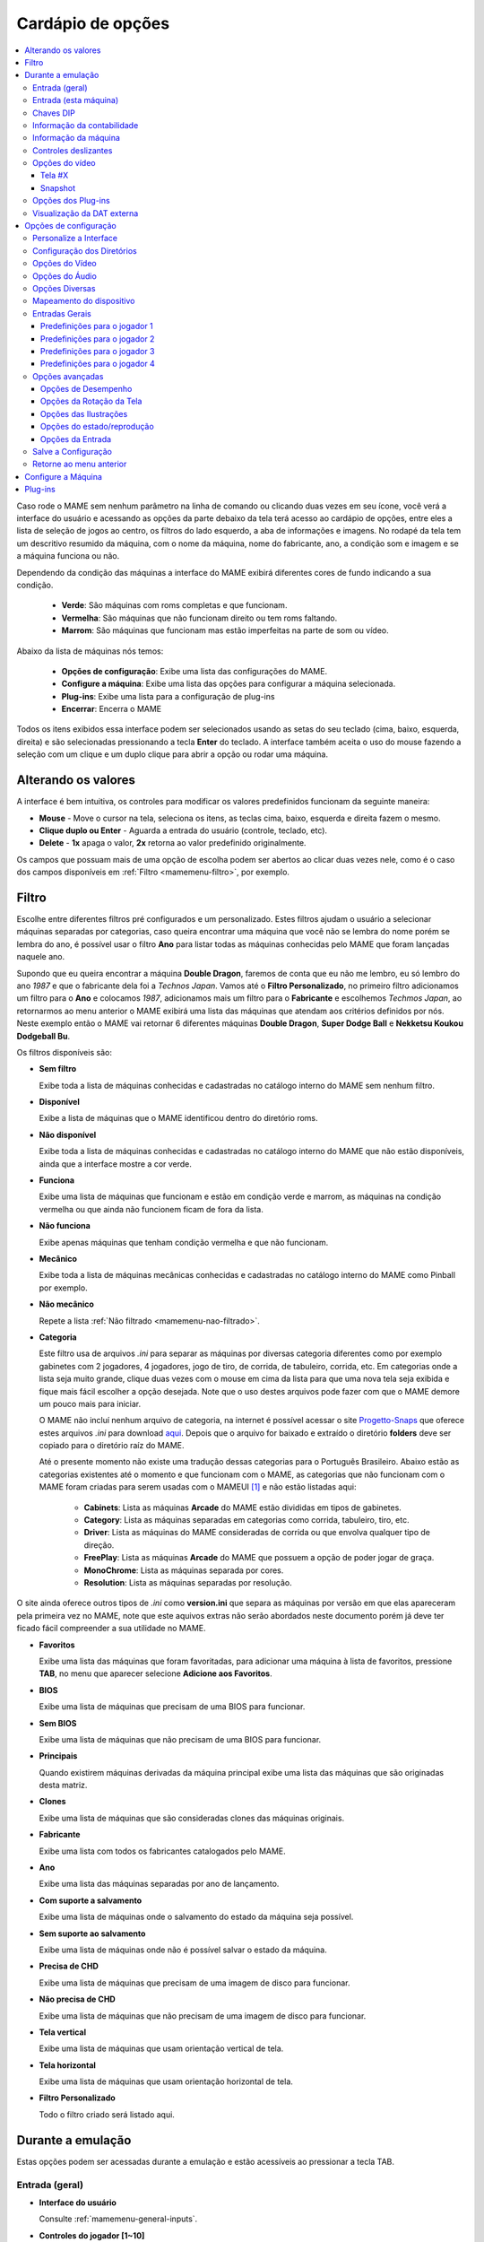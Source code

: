 .. raw:: latex

	\clearpage

.. _mamemenu:

Cardápio de opções
==================

.. contents:: :local:

.. raw:: latex

	\clearpage

Caso rode o MAME sem nenhum parâmetro na linha de comando ou
clicando duas vezes em seu ícone, você verá a interface do usuário e
acessando as opções da parte debaixo da tela terá acesso ao cardápio de
opções, entre eles a lista de seleção de jogos ao centro, os filtros do
lado esquerdo, a aba de informações e imagens. No rodapé da tela tem um
descritivo resumido da máquina, com o nome da máquina, nome do
fabricante, ano, a condição som e imagem e se a máquina funciona ou não.

Dependendo da condição das máquinas a interface do MAME exibirá
diferentes cores de fundo indicando a sua condição.

	* **Verde**: São máquinas com roms completas e que funcionam.
	* **Vermelha**: São máquinas que não funcionam direito ou tem roms faltando.
	* **Marrom**: São máquinas que funcionam mas estão imperfeitas na parte de som ou vídeo.

Abaixo da lista de máquinas nós temos:

	* **Opções de configuração**: Exibe uma lista das configurações do MAME.
	* **Configure a máquina**: Exibe uma lista das opções para configurar a máquina selecionada.
	* **Plug-ins**: Exibe uma lista para a configuração de plug-ins
	* **Encerrar**: Encerra o MAME

Todos os itens exibidos essa interface podem ser selecionados usando as
setas do seu teclado (cima, baixo, esquerda, direita) e são selecionadas
pressionando a tecla **Enter** do teclado. A interface também aceita o
uso do mouse fazendo a seleção com um clique e um duplo clique para
abrir a opção ou rodar uma máquina.

.. _mamemenu-alt-valores:

Alterando os valores
--------------------

A interface é bem intuitiva, os controles para modificar os valores
predefinidos funcionam da seguinte maneira:

*	**Mouse** - Move o cursor na tela, seleciona os itens, as teclas
	cima, baixo, esquerda e direita fazem o mesmo.
*	**Clique duplo ou Enter** - Aguarda a entrada do usuário (controle,
	teclado, etc).
*	**Delete** - **1x** apaga o valor, **2x** retorna ao valor
	predefinido originalmente.

Os campos que possuam mais de uma opção de escolha podem ser abertos
ao clicar duas vezes nele, como é o caso dos campos disponíveis em
:ref:`Filtro <mamemenu-filtro>`, por exemplo.

.. raw:: latex

	\clearpage

.. _mamemenu-filtro:

Filtro
------

Escolhe entre diferentes filtros pré configurados e um personalizado.
Estes filtros ajudam o usuário a selecionar máquinas separadas por
categorias, caso queira encontrar uma máquina que você não
se lembra do nome porém se lembra do ano, é possível usar o filtro
**Ano** para listar todas as máquinas conhecidas pelo MAME que foram
lançadas naquele ano.

Supondo que eu queira encontrar a máquina **Double Dragon**, faremos de
conta que eu não me lembro, eu só lembro do ano *1987* e que o
fabricante dela foi a *Technos Japan*. Vamos até o
**Filtro Personalizado**, no primeiro filtro adicionamos um filtro para
o **Ano** e colocamos *1987*, adicionamos mais um filtro para o
**Fabricante** e escolhemos *Techmos Japan*, ao retornarmos ao menu
anterior o MAME exibirá uma lista das máquinas que atendam aos critérios
definidos por nós. Neste exemplo então o MAME vai retornar 6 diferentes
máquinas **Double Dragon**, **Super Dodge Ball** e **Nekketsu Koukou
Dodgeball Bu**.

Os filtros disponíveis são:

.. _mamemenu-nao-filtrado:

* **Sem filtro**

  Exibe toda a lista de máquinas conhecidas e cadastradas no catálogo
  interno do MAME sem nenhum filtro.

.. _mamemenu-disponivel:

* **Disponível**

  Exibe a lista de máquinas que o MAME identificou dentro do diretório
  roms.

.. _mamemenu-nao-disponivel:

* **Não disponível**

  Exibe toda a lista de máquinas conhecidas e cadastradas no catálogo
  interno do MAME que não estão disponíveis, ainda que a interface
  mostre a cor verde.

.. _mamemenu-funciona:

* **Funciona**

  Exibe uma lista de máquinas que funcionam e estão em condição verde e
  marrom, as máquinas na condição vermelha ou que ainda não funcionem
  ficam de fora da lista.

.. _mamemenu-nao-funciona:

* **Não funciona**

  Exibe apenas máquinas que tenham condição vermelha e que não
  funcionam.

.. _mamemenu-mecanico:

* **Mecânico**

  Exibe toda a lista de máquinas mecânicas conhecidas e cadastradas no
  catálogo interno do MAME como Pinball por exemplo.

.. _mamemenu-nao-mecanico:

* **Não mecânico**

  Repete a lista :ref:`Não filtrado <mamemenu-nao-filtrado>`.

.. _mamemenu-categoria:

* **Categoria**

  Este filtro usa de arquivos *.ini* para separar as máquinas por diversas
  categoria diferentes como por exemplo gabinetes com 2 jogadores, 4 jogadores,
  jogo de tiro, de corrida, de tabuleiro, corrida, etc. Em categorias
  onde a lista seja muito grande, clique duas vezes com o mouse em cima
  da lista para que uma nova tela seja exibida e fique mais fácil
  escolher a opção desejada. Note que o uso destes arquivos pode fazer
  com que o MAME demore um pouco mais para iniciar.

  O MAME não incluí nenhum arquivo de categoria, na internet é possível
  acessar o site `Progetto-Snaps <http://www.progettosnaps.net>`_ que
  oferece estes arquivos *.ini* para download `aqui
  <http://www.progettosnaps.net/renameset/>`_. Depois que o arquivo for
  baixado e extraído o diretório **folders** deve ser copiado para o
  diretório raíz do MAME.

  Até o presente momento não existe uma tradução dessas categorias para
  o Português Brasileiro. Abaixo estão as categorias existentes até o
  momento e que funcionam com o MAME, as categorias que não funcionam
  com o MAME foram criadas para serem usadas com o MAMEUI [#]_ e não
  estão listadas aqui:

	* **Cabinets**: Lista as máquinas **Arcade** do MAME estão divididas em tipos de gabinetes.
	* **Category**: Lista as máquinas separadas em categorias como corrida, tabuleiro, tiro, etc.
	* **Driver**: Lista as máquinas do MAME consideradas de corrida ou que envolva qualquer tipo de direção.
	* **FreePlay**: Lista as máquinas **Arcade** do MAME que possuem a opção de poder jogar de graça.
	* **MonoChrome**: Lista as máquinas separada por cores.
	* **Resolution**: Lista as máquinas separadas por resolução.

.. raw:: latex

	\clearpage

O site ainda oferece outros tipos de *.ini* como **version.ini** que
separa as máquinas por versão em que elas apareceram pela primeira vez
no MAME, note que este aquivos extras não serão abordados neste
documento porém já deve ter ficado fácil compreender a sua utilidade no
MAME.

.. _mamemenu-favoritos:

* **Favoritos**

  Exibe uma lista das máquinas que foram favoritadas, para adicionar uma
  máquina à lista de favoritos, pressione **TAB**, no menu que aparecer
  selecione **Adicione aos Favoritos**.

.. _mamemenu-bios:

* **BIOS**

  Exibe uma lista de máquinas que precisam de uma BIOS para funcionar.

.. _mamemenu-sembios:

* **Sem BIOS**

  Exibe uma lista de máquinas que não precisam de uma BIOS para
  funcionar.

.. _mamemenu-pai:

* **Principais**

  Quando existirem máquinas derivadas da máquina principal exibe
  uma lista das máquinas que são originadas desta matriz.

.. _mamemenu-clones:

* **Clones**

  Exibe uma lista de máquinas que são consideradas clones das máquinas
  originais.

.. _mamemenu-fabricante:

* **Fabricante**

  Exibe uma lista com todos os fabricantes catalogados pelo MAME.

.. _mamemenu-ano:

* **Ano**

  Exibe uma lista das máquinas separadas por ano de lançamento.

.. _mamemenu-save-support:

* **Com suporte a salvamento**

  Exibe uma lista de máquinas onde o salvamento do estado da máquina
  seja possível.

.. _mamemenu-nosave-support:

* **Sem suporte ao salvamento**

  Exibe uma lista de máquinas onde não é possível salvar o estado da
  máquina.

.. _mamemenu-chd:

* **Precisa de CHD**

  Exibe uma lista de máquinas que precisam de uma imagem de disco para
  funcionar.

.. _mamemenu-nochd:

* **Não precisa de CHD**

  Exibe uma lista de máquinas que não precisam de uma imagem de disco
  para funcionar.

.. _mamemenu-tela-vertical:

* **Tela vertical**

  Exibe uma lista de máquinas que usam orientação vertical de tela.

.. _mamemenu-tela-horizontal:

* **Tela horizontal**

  Exibe uma lista de máquinas que usam orientação horizontal de tela.

.. _mamemenu-filtro-personalizado:

* **Filtro Personalizado**

  Todo o filtro criado será listado aqui.

.. raw:: latex

	\clearpage

.. _mamemenu-config-during-gameplay:

Durante a emulação
------------------

Estas opções podem ser acessadas durante a emulação e estão acessíveis
ao pressionar a tecla TAB.

Entrada (geral)
~~~~~~~~~~~~~~~

* **Interface do usuário**

  Consulte :ref:`mamemenu-general-inputs`.

.. raw:: html

	<p></p>

* **Controles do jogador [1~10]**

  Consulte :ref:`mamemenu-general-inputs-P1`.

.. raw:: html

	<p></p>

* **Outros controles**

  Consulte :ref:`Outros controles <mamemenu-other-controls>`.

Entrada (esta máquina)
~~~~~~~~~~~~~~~~~~~~~~

Aqui as entradas podem variar bastante dependendo da máquina emulada.
Aqui ficam as configurações que serão utilizadas apenas na máquina que
estiver sendo emulada no momento, as configurações vão desde créditos,
botões, acesso ao modo de serviço da máquina (caso seja um arcade) ou
das teclas de um computador pessoal, etc.

Chaves DIP
~~~~~~~~~~

Aqui ficam as chaves DIP, elas servem para definir as configurações da
máquina (quando for relevante) como a quantidade de fichas necessárias
para registrar 1 crédito, se a tela será invertida ou não, se a máquina
ficará em silêncio ou tocará músicas enquanto ninguém a estiver
jogando, etc.

Sempre que uma chave for alterada, sempre selecione **Reinicie** para
que a alteração seja aplicada. Em alguma máquina a ação já pode ser
vista na tela, contudo, não é sempre o caso.

Informação da contabilidade
~~~~~~~~~~~~~~~~~~~~~~~~~~~

É o registro interno da máquina que mostra o tempo total que ela ficou
em execução e a quantidade de fichas que foram colocadas nela.

Informação da máquina
~~~~~~~~~~~~~~~~~~~~~

Um breve descritivo do nome da máquina, o tipo do processador, do áudio
e a resolução do vídeo.

.. raw:: latex

	\clearpage

Controles deslizantes
~~~~~~~~~~~~~~~~~~~~~

* **Volume principal**

  Faz o ajuste do volume do áudio principal do sistema que estiver sendo
  emulado.

.. raw:: html

	<p></p>

* **Volume com xxx Ch.x**

  Faz o ajuste individual de cada canal de áudio, máquina com áudio mono
  só tem o ``Ch.0``, já máquinas com canal estéreo possuem ``Ch.0``
  (esquerdo) e ``Ch.1`` (direito) e assim por diante. A quantidade de
  canais disponíveis vai depender da máquina que está sendo emulada.

.. raw:: html

	<p></p>

* **Brilho da tela**

  Faz o controle do nível de preto da tela, consulte também
  :ref:`-brightness <mame-commandline-brightness>`.

		O valor predefinido é **1.0**

* **Contraste da tela**

  Faz o controle do nível de branco da tela, consulte também
  :ref:`-contrast <mame-commandline-contrast>`.

		O valor predefinido é **1.0**

* **Gama da tela**

  Faz o ajuste da escala de luminância da tela, consulte também
  :ref:`-gamma <mame-commandline-gamma>`.

		O valor predefinido é **1.0**

* **Extensão horizontal da tela**

  Estica a tela no eixo horizontal.

		O valor predefinido é **1.0**

* **Posição horizontal da tela**

  Desloca a tela no eixo horizontal

		O valor predefinido é **0.0**

* **Extensão vertical da tela**

  Estica a tela no eixo vertical.

		O valor predefinido é **1.0**

* **Posição vertical da tela**

  Desloca a tela no eixo vertical

		O valor predefinido é **0.0**

.. raw:: latex

	\clearpage

Opções do vídeo
~~~~~~~~~~~~~~~

Tela #X
^^^^^^^

Caso a máquina possua mais de uma tela, todas elas serão listadas aqui,
onde "X" indica o número da tela e cada uma delas com as opções
mostradas abaixo.

* **Nome**

  Caso esteja usando uma **artwork** e ela tiver um nome, ela será
  exibida aqui indicando que ela pode ser selecionada.

.. raw:: html

	<p></p>

* **Screen 0 Standard (4:3)**

  Faz com que a tela tenha uma proporção padrão de 4:3.

.. raw:: html

	<p></p>

* **Screen 0 Pixel Aspect (X:Y)**

  Faz com que a tela use a proporção original (SAR) como 8:7, 12:7, etc.

.. raw:: html

	<p></p>

* **Cocktail**

  Faz com que a tela fique espelhada no eixo vertical da tela.

.. raw:: html

	<p></p>

* **Rotação**

  Rotaciona a tela, as opções disponíveis são:

	* **CW 90º**: Rotaciona a tela no sentido horário em 90º.
	* **180º**: Rotaciona a tela em 180º.
	* **CCW 90º**: Rotaciona a tela no sentido anti-horário em 90º.

		O valor predefinido é **None**


* **Aproxime a área da tela**

  Quando a máquina estiver usando uma artwork onde exista uma tela,
  somente esta região será aproximada.

		O valor predefinido é **Desligado**

* **Escale a tela com valores racionais**

  Faz com que a tela possa ser expandida usando números racionais em vez
  de números inteiros, isso causa efeitos *"aliasing"* (um efeito
  colateral de deformação dos pixels) indesejáveis na tela, para mais
  informações consulte
  :ref:`-unevenstretch <mame-commandline-unevenstretch>`.

  As opções disponíveis são:

	* **Apenas X**: Expande a tela apenas no eixo X.
	* **Apenas Y**: Expande a tela apenas no eixo Y.
	* **X ou Y (Auto)**: Expande a tela em ambos os eixos automaticamente.

		O valor predefinido é **Ligado**

* **Mantenha a proporção da tela**

  Mantém a proporção 4:3 da tela, independente do que as outras
  configurações façam, consulte também
  :ref:`-keepaspect <mame-commandline-keepaspect>`.

		O valor predefinido é **Ligado**

.. raw:: latex

	\clearpage

Snapshot
^^^^^^^^

* **Nome**

  Caso esteja usando uma **artwork** e ela tiver um nome, ela será
  exibida aqui indicando que é assim que o print de tela será feita.

.. raw:: html

	<p></p>

* **Screen 0 Standard (4:3)**

  Faz um print de tela nesta proporção

.. raw:: html

	<p></p>

* **Screen 0 Pixel Aspect (X:Y)**

  Faz um print da tela usando a proporção original (SAR) como 8:7,
  12:7, etc.

.. raw:: html

	<p></p>

* **Cocktail**

  Faz um print da tela espelhada no eixo vertical.

.. raw:: html

	<p></p>

* **Rotação**

  Faz um print da tela com a tela rotacionada como demonstrado no
  exemplo anterior.

		O valor predefinido é **None**

* **Aproxime a área da tela**

  Quando a máquina estiver usando uma artwork onde exista uma tela, o
  print da tela será feito somente desta região.

		O valor predefinido é **Desligado**

Opções dos Plug-ins
~~~~~~~~~~~~~~~~~~~

Quando os plug-ins forem ativados na configuração, eles serão listados
aqui. Qualquer alteração que for feita ao ativar um plugin, ele é
gravado no arquivo ``plugin.ini`` que fica na mesma pasta do MAME ou em
``~/.mame`` em sistemas Linux e macOS.

Para mais informações consulte :ref:`Plug-ins <mamemenu-plugins>`.

Visualização da DAT externa
~~~~~~~~~~~~~~~~~~~~~~~~~~~

Esta opção estará disponível quando dois critérios forem atendidos, o
plug-in **Data plugin** precisa estar ativo e os arquivos **\*.dat**
(command.dat, gameinit.dat, etc) precisam estar dentro do diretório
**dats**.

.. raw:: latex

	\clearpage

.. _mamemenu-config-options:

Opções de configuração
----------------------

Personalize a Interface
~~~~~~~~~~~~~~~~~~~~~~~

Aqui é possível personalizar a interface do MAME, os valores numéricos
podem ser alterados movendo o direcional para a esquerda e direita ou
pressionando a tecla **Enter** e digitando o valor manualmente.

As opções disponíveis são:

* **Fontes**

  Permite a customização da tipografia da interface, dentro desta opção
  temos:

	* **Tipografia da interface**: Aqui é possível definir uma fonte
	  para toda a interface do MAME.

		O valor predefinido é **Padrão**

	* **Linhas**: Ajusta a dimensão do espaço e o tamanho da fonte,
	  quanto maior o valor maior a dimensão da interface e menor o texto
	  na tela.

		O valor predefinido é **30**

	* **Tamanho da caixa de informação**: Ajusta o tamanho da fonte nas
	  caixas de texto na tela.

		O valor predefinido é **0.75**

.. _mamemenu-cores:

* **Cores**

  Permite a customização completa das cores da interface do MAME, as
  opções disponíveis são:

	* **Texto Normal**: Define a cor do texto de toda a interface.

		O valor predefinido é Opacidade: **255**, Vermelho: **255**,
		Verde: **255**, Azul: **255**

	* **Cor Selecionada**: Define a cor do item que for selecionado.

		O valor predefinido é Opacidade: **255**, Vermelho: **255**,
		Verde: **255**, Azul: **0**

	* **Fundo do texto normal**: Aparentemente não tem função alguma.

		O valor predefinido é Opacidade: **239**, Vermelho: **0**,
		Verde: **0**, Azul: **0**

	* **Cor de fundo selecionada**: Define a cor do item selecionado.

		O valor predefinido é Opacidade: **239**, Vermelho: **128**,
		Verde: **128**, Azul: **0**

	* **Cor de subitem**: Define a cor dos itens que estiverem abaixo do
	  item principal.

		O valor predefinido é Opacidade: **255**, Vermelho: **255**,
		Verde: **255**, Azul: **255**

	* **Clone**: Define a cor do texto de segundo plano.

		O valor predefinido é Opacidade: **255**, Vermelho: **128**,
		Verde: **128**, Azul: **128**

	* **Borda**: Define a cor das linhas da borda da tela.

		O valor predefinido é Opacidade: **255**, Vermelho: **255**,
		Verde: **255**, Azul: **255**

	* **Fundo**: Define a cor do fundo da tela e máquinas clonadas.

		O valor predefinido é Opacidade: **239**, Vermelho: **16**,
		Verde: **16**, Azul: **48**

	* **Chave DIP**: Define a cor das chaves DIP selecionadas em
	  máquinas que usam tal chaves.

		O valor predefinido é Opacidade: **255**, Vermelho: **255**,
		Verde: **255**, Azul: **0**

	* **Cor indisponível**: Aparentemente não tem função alguma.

		O valor predefinido é Opacidade: **255**, Vermelho: **255**,
		Verde: **255**, Azul: **0**

	* **Cor do controle deslizante**: Define a cor dos controles
	  deslizantes.

		O valor predefinido é Opacidade: **255**, Vermelho: **255**,
		Verde: **255**, Azul: **0**

	* **Fundo do visualizador GFX**: Define a cor de fundo do
	  visualizador GFX (tecla **F4**).

		O valor predefinido é Opacidade: **255**, Vermelho: **255**,
		Verde: **255**, Azul: **0**

	* **Cor da sobreposição do mouse**: Define a cor que texto terá
	  quando o mouse passar por cima de algum item selecionável.

		O valor predefinido é Opacidade: **255**, Vermelho: **255**,
		Verde: **255**, Azul: **128**

	* **Cor de fundo da sobreposição do mouse**: Define a cor de fundo
	  do texto quando o mouse passar por cima de um item selecionável.

		O valor predefinido é Opacidade: **112**, Vermelho: **64**,
		Verde: **64**, Azul: **0**

	* **Cor de subposição do mouse**: Aparentemente não tem função
	  alguma.

		O valor predefinido é Opacidade: **255**, Vermelho: **255**,
		Verde: **255**, Azul: **128**

	* **Cor de fundo da subposição do mouse**: Aparentemente não tem
	  função alguma.

		O valor predefinido é Opacidade: **176**, Vermelho: **96**,
		Verde: **96**, Azul: **0**

.. _mamemenu-idioma:

* **Idioma**

  Permite a seleção do Idioma da interface do MAME, faça um clique duplo
  no campo do idioma para abrir uma listagem com todos os idiomas
  disponíveis.

		O valor predefinido é **English**

* **Painéis laterais**

  Configura a exibição ou não dos painéis laterais da interface do MAME.
  As opções disponíveis são:

	* **Mostre tudo**
	* **Esconda os Filtros**
	* **Esconda Info/Imagem**
	* **Esconda Ambos**

.. raw:: latex

	\clearpage

Configuração dos Diretórios
~~~~~~~~~~~~~~~~~~~~~~~~~~~

Aqui é possível mudar as predefinições do locais onde os diretórios
usados pelo MAME se encontram. As opções disponíveis são:

.. _mamemenu-diretório-roms:

* **ROMs**

  Define o caminho do diretório onde se encontram as ROMs. Veja também
  :ref:`-rompath <mame-commandline-rompath>`.

		O valor predefinido é um diretório chamado **roms** no diretório
		raiz do MAME.

* **Software em mídia**

  Define o caminho onde a imagem em mídia dos arquivos são armazenados
  como CD-ROM, floppy, fita K7 ou qualquer outro programa avulso.

		O valor predefinido é um diretório chamado **software** no
		diretório raiz do MAME.

* **Interface do usuário**
  Define o caminho do diretório onde se encontram os arquivos de
  configuração da interface visual do MAME.

		O valor predefinido é um diretório chamado **ui** no
		diretório raiz do MAME.

* **Idioma**

  Define o caminho do diretório onde se encontram os arquivos de idioma
  da interface do MAME.

		O valor predefinido é um diretório chamado **language** no
		diretório raiz do MAME.

* **Amostras**

  Define o caminho do diretório onde se encontram os arquivos de áudio
  usadas como amostras de áudio no MAME.

		O valor predefinido é um diretório chamado **samples** no
		diretório raiz do MAME.

* **DATs**

  Define o caminho do diretório onde se encontram os arquivos *.dat*.

		O valor predefinido são os diretórios **dats** e **history** no
		diretório raiz do MAME.

* **INIs**

  Define o caminho do diretório onde se encontram os arquivos *.ini*.

		O valor predefinido é um diretório chamado **ini** no
		diretório raiz do MAME.

* **INIs com as categorias**

  Define o caminho do diretório onde se encontram os arquivos *.ini* com
  descritivos de categoria.

		O valor predefinido é um diretório chamado **folders** no
		diretório raiz do MAME.

* **Ícones**

  Define o caminho do diretório onde se encontram os arquivos *.ico*
  para serem usados como ícones que ficam ao lado do nome da máquina.
  [#]_

		O valor predefinido é um diretório chamado **icons** no
		diretório raiz do MAME.

.. raw:: latex

	\clearpage

* **Trapaças**

  Define o caminho do diretório onde se encontra o arquivo de trapaça.
  Este arquivo também pode ser deixado na pasta raiz do MAME.

		O valor predefinido é um diretório chamado **cheats** no
		diretório raiz do MAME. [#]_

* **Prints da tela**

  Define o caminho do diretório onde serão armazenados os prints
  da tela e a gravação de vídeo.

		O valor predefinido é um diretório chamado **snaps** no
		diretório raiz do MAME.

* **Gabinetes**

  Define o caminho do diretório onde se encontram as imagens dos
  gabinetes.

		O valor predefinido são dois diretórios chamados **cabinets** e
		**cabdevs** no diretório raiz do MAME.

* **Panfletos**

  Define o caminho do diretório onde se encontram as imagens dos
  panfletos.

		O valor predefinido é um diretório chamado **flyers** no
		diretório raiz do MAME.

* **Títulos**

  Define o caminho do diretório onde se encontram as imagens que mostram
  a tela de título da máquina.

		O valor predefinido é um diretório chamado **titles** no
		diretório raiz do MAME. [#]_

* **Ends**

  Define o caminho do diretório onde se encontram as imagens que mostram
  a tela de um final de jogo da máquina.

		O valor predefinido é um diretório chamado **ends** no
		diretório raiz do MAME.

* **PCBs**

  Define o caminho do diretório onde se encontram fotos que mostram
  a placa de circuito impresso da máquina.

		O valor predefinido é um diretório chamado **pcb** no
		diretório raiz do MAME.

* **Marquises**

  Define o caminho do diretório onde se encontram as imagens com a arte
  gráfica que ficavam na parte de cima da máquina.

		O valor predefinido é um diretório chamado **marquees** no
		diretório raiz do MAME.

* **Painéis de controle**

  Define o caminho do diretório onde se encontram as imagens ou as fotos
  com a arte gráfica do painel onde se encontram os diferentes controles
  e botões do arcade.

		O valor predefinido é um diretório chamado **cpanel** no
		diretório raiz do MAME.

* **Mira**

  Define o caminho do diretório onde se encontram as imagens com uma
  arte gráfica em formato de mira que serão usadas por jogos de tiro.

		O valor predefinido é um diretório chamado **crosshair** no
		diretório raiz do MAME.

.. raw:: latex

	\clearpage

* **Arte**

  Define o caminho do diretório onde se encontram as ilustrações
  gráficas que fazem o preenchimento de fundo da tela das máquinas.
  Veja mais em :ref:`-artpath <mame-commandline-artpath>`.

		O valor predefinido é um diretório chamado **artwork** no
		diretório raiz do MAME.

* **Chefes**

  Define o caminho do diretório onde se encontram as imagens com os
  prints de tela dos chefes de fase. [#]_

		O valor predefinido é um diretório chamado **bosses** no
		diretório raiz do MAME.

* **Amostra das artes**

  Define o caminho do diretório onde se encontram as imagens com as
  amostras das ilustrações, essas amostras tem um tamanho menor se
  comparadas com as ilustrações completas.

		O valor predefinido são dois diretórios chamados **artwork
		preview** e **artpreview** no diretório raiz do MAME.

* **Selecionado**

  A ser concluído

		O valor predefinido é um diretório chamado **select** no
		diretório raiz do MAME.

* **Fim do jogo**

  Define o caminho do diretório onde se encontram as imagens com os
  prints de tela mostrando o **GAME OVER**.

		O valor predefinido é um diretório chamado **gameover** no
		diretório raiz do MAME.

* **Como**

  Define o caminho do diretório onde se encontram as imagens ou fotos
  daqueles panfletos que mostravam as instruções de como jogar.

		O valor predefinido é um diretório chamado **howto** no
		diretório raiz do MAME.

* **Logotipos**

  Define o caminho do diretório onde se encontram as imagens ou
  ilustrações com a logomarca das empresas.

		O valor predefinido é um diretório chamado **logos** no
		diretório raiz do MAME.

* **Placares**

  Define o caminho do diretório onde se encontram as imagens com os
  prints de tela mostrando as maiores pontuações. [#]_

		O valor predefinido é um diretório chamado **scores** no
		diretório raiz do MAME.

* **Versus**

  Define o caminho do diretório onde se encontram as imagens com os
  prints de tela mostrando as maiores pontuações.

		O valor predefinido é um diretório chamado **versus** no
		diretório raiz do MAME.

.. raw:: latex

	\clearpage

* **Capas**

  Define o caminho do diretório onde se encontram as imagens com as
  capas dos jogos.

		O valor predefinido é um diretório chamado **covers** no
		diretório raiz do MAME.

.. raw:: latex

	\clearpage

.. _mamemenu-config-video:

Opções do Vídeo
~~~~~~~~~~~~~~~

Essas opções sempre serão carregadas na inicialização do MAME, lembrando
que a linha de comando **SEMPRE** tem prioridade, independente do que
seja definido aqui.

* **Modo do vídeo**

  Para mais informações consulte :ref:`-video <mame-commandline-video>`.

		O valor predefinido é **Auto**

* **Quantidade de telas**

  Predefine a quantidade das telas que serão usadas na emulação.

		O valor predefinido é **1**.

* **GLSL**

  Ativa ou não os efeitos GLSL, para mais informações consulte
  :ref:`-gl_glsl_filter <mame-commandline-glglslfilter>`.

		O valor predefinido é **Desligado**

* **Filtragem bilinear**

  Ativa ou não os filtros de tela para suavizar os gráficos, caso os
  gráficos fiquem muito borrados, experimente ativar também a opção
  **Pré-escala de bitmap**.

		O valor predefinido é **Ligado**

* **Pré-escala do bitmap**

  Opção útil quando máquinas com baixa resolução são ampliadas para uma
  resolução maior, use essa opção para dar uma amenizada nessa
  aparência, essa opção geralmente é utilizada em conjunto com a opção
  **Filtragem bilinear**.

		O valor predefinido é **1**.

* **Modo janela**

  Faz o MAME exibir a tela emulada em uma janela ou em uma tela inteira.

		O valor predefinido é **Desligado**.

* **Manter a proporção da tela**

  Faz com que a proporção da imagem exibida seja sempre mantida.

		O valor predefinido é **Ligado**.

* **Inicie com a tela expandida**

  Faz o MAME exibir a tela emulada em uma janela com o tamanho máximo do
  seu monitor, caso contrário exibe a tela emulada em sua resolução
  nativa.

		O valor predefinido é **Ligado**.

* **Atualização sincronizada dos quadros**

  Consulte :ref:`-syncrefresh <mame-commandline-syncrefresh>`.

* **Aguarde o sincronismo vertical**

  Consulte :ref:`-waitvsync <mame-commandline-waitvsync>`.

.. raw:: latex

	\clearpage

.. _mamemenu-config-audio:

Opções do Áudio
~~~~~~~~~~~~~~~

* **Áudio**

  Ativa o áudio ou não, para mais informações consulte
  :ref:`-sound <mame-commandline-sound>`.

		O valor predefinido é **Ligado**.

* **Taxa da amostragem**

  Define a taxa da amostragem do áudio que será usada em todas as
  máquinas.

		O valor predefinido é **48000**.

* **Use amostras externas**

  Veja :ref:`-samples <mame-commandline-nosamples>`.

.. _mamemenu-config-etc:

Opções Diversas
~~~~~~~~~~~~~~~

* **Skip imperfect emulation warnings**

  Faz com que o MAME não exiba as telas de aviso das máquinas com
  emulação imperfeita (tarja amarela).

		O valor predefinido é **Desligado**.

* **Re-select last machine launched / Lembrar da última máquina jogada**

  Faz com que o MAME se lembre da última máquina que foi jogada através
  da interface do MAME.

		O valor predefinido é **Ligado**.

* **Aumente as imagens no painel direito**

  Aumenta o tamanho de qualquer uma das imagens exibidas no painel
  direito da interface do MAME, sempre mantendo a proporcionalidade da
  imagem.

		O valor predefinido é **Ligado**.

* **Trapaças**

  Ativa ou não o sistema de trapaças do MAME.

		O valor predefinido é **Desligado**.

* **Exiba o ponteiro do mouse**

  Ativa ou não a exibição do mouse na interface do MAME.

		O valor predefinido é **Ligado**.

* **Confirme se deseja encerrar a máquina ou não**

  Faz com que o MAME sempre te pergunte se quer realmente encerrar a
  emulação da máquina ou não.

		O valor predefinido é **Desligado**.

* **Omita a tela de informações ao iniciar**

  Não exibe a tela com informações sobre o sistema quando iniciar uma
  máquina.

		O valor predefinido é **Desligado**.

.. raw:: latex

	\clearpage

* **Mantenha o aspecto 4:3 para os prints de tela**

  Faz com que todos os prints da tela mantenham uma proporção de
  4:3.

		O valor predefinido é **Ligado**.

* **Use uma imagem como plano de fundo**

  Permite o uso de uma imagem como papel de parede na interface do MAME.
  Escolha uma imagem **.JPG** ou **.PNG** e a renomeie para
  **backgound.jpg** ou **backgound.png**. Para fazer uso dela coloque-a
  no diretório raiz do MAME (no mesmo diretório onde o executável do
  MAME se encontra).

		O valor predefinido é **Ligado**.

* **Omita a tela de seleção da BIOS**

  Faz com que o MAME inicie a máquina com a primeira BIOS disponível
  para a máquina ao em vez de usar uma lista.

		O valor predefinido é **Desligado**.

* **Omita as partes do cardápio da seleção do programa**

  Altera a maneira com que a lista do software é exibida, em vez de
  exibir a lista na ordem predefinida pelo MAME, exibe a lista na ordem
  listada no arquivo da respectiva lista.

		O valor predefinido é **Desligado**.

* **Informação de aferição automática**

  Exibe na aba de informações gerais do lado direito da interface do
  MAME informação quanto a condição da ROM selecionada se é **BOA** ou
  **RUIM**. Assim como também verifica se a máquina usa amostras ou
  não, aferindo se a condição delas seja **BOA** ou **RUIM**. Caso a
  máquina não use amostras, aparecerá a mensagem **Nenhuma Necessária**.
  Note que essa função deixa a interface do MAME um pouco mais lenta
  devido as aferições que são feitas em tempo real a cada seleção da
  ROM.

		O valor predefinido é **Desligado**.

* **Esconda as máquinas sem ROMs da lista de disponíveis**

  Esconde da lista máquinas eletrônicas que não usam ROMs.

		O valor predefinido é **Ligado**.

.. raw:: latex

	\clearpage

.. _mamemenu-config-devices:

Mapeamento do dispositivo
~~~~~~~~~~~~~~~~~~~~~~~~~

* **Atribuição do dispositivo pistola de luz**

  Caso exista um controlador para a pistola de luz, os valores
  disponíveis são **none**, **keyboard**, **mouse**, **Lightgun** e
  **joystick**.

		O valor predefinido é **keyboard**.

* **Atribuição do dispositivo trackball**

  Caso exista um controlador para o trackball, os valores disponíveis
  são **none**, **keyboard**, **mouse**, **Lightgun** e **joystick**.

		O valor predefinido é **keyboard**.

* **Atribuição do dispositivo pedal**

  Caso exista um controlador para pedais, os valores disponíveis são
  **none**, **keyboard**, **mouse**, **Lightgun** e **joystick**.

		O valor predefinido é **keyboard**.

* **Atribuição do dispositivo adstick**

  Caso exista um controlador para adstick, os valores disponíveis são
  **none**, **keyboard**, **mouse**, **Lightgun** e **joystick**.

		O valor predefinido é **keyboard**.

* **Atribuição do dispositivo paddle**

  Caso exista um controlador para remo, os valores
  disponíveis são **none**, **keyboard**, **mouse**, **Lightgun** e
  **joystick**.

		O valor predefinido é **keyboard**.

* **Atribuição do dispositivo dial**

  Caso exista um controlador para discadores, os valores disponíveis
  são **none**, **keyboard**, **mouse**, **Lightgun** e **joystick**.

		O valor predefinido é **keyboard**.

* **Atribuição do dispositivo positional**

  Caso exista um controlador de posição, os valores disponíveis são
  **none**, **keyboard**, **mouse**, **Lightgun** e **joystick**.

		O valor predefinido é **keyboard**.

* **Atribuição do dispositivo mouse**

  Caso exista um controlador para mouse, os valores disponíveis são
  **none**, **keyboard**, **mouse**, **Lightgun** e **joystick**.

		O valor predefinido é **mouse**.

.. raw:: latex

	\clearpage

.. _mamemenu-general-inputs:

Entradas Gerais
~~~~~~~~~~~~~~~

* **interface do usuário**

  Aqui estão os principais atalhos já predefinidos da interface do MAME,
  todos eles podem ser alterados conforme a necessidade. Para retornar
  ao valor original tecle **DELETE** duas vezes em cima da opção.

.. raw:: html

	<p></p>

* **On Screen Display**

  Exibe um visor na parte inferior da tela durante a emulação para a
  realização de ajustes em tempo real.

	A tecla predefinida é **Til**.

* **Break in Debugger**

  Atalho para entrar no depurador durante a emulação, só funciona caso
  o MAME tenha sido compilado com ferramentas de depuração.

	A tecla predefinida é **Til**.

* **Config Menu**

  Chama o cardápio de opções do MAME.

	A tecla predefinida é **Tab**.

* **Pause**

  Pausa a emulação.

	A tecla predefinida é **P**.

* **Pause - Single Step**

  Avança em passos de um quadro.

	As teclas predefinidas são **P** + **Shift Esq**.

* **Rewing - Single Step**

  Retrocede em passos de um quadro.

	As teclas predefinidas são **Til** + **Shift Esq**.

* **Reset Machine**

  Encerra a emulação e a reinicia do zero.

	As teclas predefinidas são **F3** + **Shift Esq**.

* **Soft Reset**

  Reinicie sem encerrar a emulação.

	A telcla predefinida é **F3**.

* **Show GFX**

  Mostra a paleta GFX decodificada e os tilemaps dos jogos.

	A tecla predefinida é **F4**.

* **Frameskip Dec**

  Redução do salto de quadros.

	A tecla predefinida é **F8**.

.. raw:: latex

	\clearpage

* **Frameskip Inc**

  Aumento do salto de quadros.

	A tecla predefinida é **F9**.

* **Throttle**

  Acelerador da emulação, faz a emulação rodar cerca de 3x mais rápido
  que o normal, não funciona em versões SDL.

	A tecla predefinida é **F10**.

* **Fast Forward**

  Como o exemplo anterior porém faz a emulação rodar o mais rápido
  possível.

.. raw:: html

	<p></p>

* **Show FPS**

  Exibe quantos quadros por segundo a emulação está rodando.

	A tecla predefinida é **PgDn** em versões SDL do MAME e **Insert**
	no Windows. 

* **Save Snapshot**

  Salva um instantâneo da tela.

	A tecla predefinida é **F12**.

* **Write current timecode**

  Salva o tempo decorrido.

	A tecla predefinida é **F12**.

* **Record MNG**

  Grava um vídeo em formato MNG sem áudio.

	As teclas predefinidas são **F12** + **Shift Esq**.

* **Record AVI**

  Grava um vídeo em formato AVI.

	A teclas predefinidas são **F12** + **Shift Esq**.

* **Toggle Cheat**

  Ativa a trapaça no jogo.

	A tecla predefinida é **F6**.

* **Toggle autofire**

  Ativa o modo turbo dos botões de tiro.

	A tecla predefinida é **Nenhum**.

* **UI Up**

  Move o cursor para cima.

	A tecla predefinida é **Tecla cima** ou **Cima do controle**.

* **UI Down**

  Move o cursor para baixo.

	A tecla predefinida é **Tecla baixo** ou **Baixo do controle**.

.. raw:: latex

	\clearpage

* **UI Left**

  Move o cursor para a esquerda.

	A tecla predefinida é **Tecla esquerda** ou **Esquerda do
	controle**.

* **UI Right**

  Move o cursor para a direita.

	A tecla predefinida é **Tecla direita** ou **Direita do controle**.

* **UI Home**

  Move o cursor para o topo da lista.

	A tecla predefinida é **Tecla home**.

* **UI End**

  Move o cursor para o fim da lista.

	A tecla predefinida é **Tecla end**.

* **UI Page Up**

  Move o cursor para o topo da lista saltando 26 linhas por vez.

	A tecla predefinida é **Tecla page up**.

* **UI Page Down**

  Move o cursor para o fim da lista saltando 26 linhas por vez.

	A tecla predefinida é **Tecla page down**.

* **Focus Next**

  Faz com que foco do cursor passe para a próxima janela da interface.

	A tecla predefinida é **Tab**.

* **Focus Previous**

  Faz com que foco do cursor passe para a anterior anterior da
  interface.

	A tecla predefinida é **Tab + Shift Esq.**.

* **UI Select**

  Tecla de seleção para qualquer item selecionável.

	As teclas predefinidas são **Enter**, **Botão 0 do controle** ou
	**Tecla enter do teclado numérico**.

* **UI Cancel**

  Tecla para cancelar qualquer ação.

	A tecla predefinida é **Tecla escape ou esq**.

* **UI Display Comment**

  Tecla para exibir comentário.

	A tecla predefinida é **Tecla espaço**.

* **UI Clear**

  Tecla para apagar/zerar uma opção.

	A tecla predefinida é **Tecla delete ou del**.

.. raw:: latex

	\clearpage

* **UI Zoom In**

  Tecla para aproximar (dar zoom) na interface. Ainda não funciona em
  teclados ABNT, apenas em teclados tipo ANSI.

	A tecla predefinida é **Tecla =**.

* **UI Zoom Out**
  Tecla para sair do zoom da interface. Ainda não funciona em
  teclados ABNT, apenas em teclados tipo ANSI.

	A tecla predefinida é **Tecla -**.

* **UI Previous Group**

  Faz a lista pular para o grupo anterior. Ainda não funciona em
  teclados ABNT, apenas em teclados tipo ANSI.

	A tecla predefinida é **[**. 

* **UI Next Group**

  Faz a lista pular para o próximo grupo. Ainda não funciona em
  teclados ABNT, apenas em teclados tipo ANSI.

	A tecla predefinida é **]**.

* **UI Rotate**

  Gira a interface.

	A tecla predefinida é **R** (não funciona).

* **Show Profile**

  Exibe o analisador de desempenho (não funciona).

	A teclas predefinidas são **F11** + **Shift Esq**.

* **UI Toggle**

  Alterna a interface do usuário.

	A tecla predefinida é **Screen lock**.

* **UI Paste Text**

  Cola texto na interface do usuário (não funciona).

	As teclas predefinidas são **Screen lock** + **Shift Esq**.

* **Toggle deugger**

  Alterna o Depurador.

	A tecla predefinida é **F5**.

* **Save State**

  Salva o estado da máquina.

	As teclas predefinidas são **F7** + **Shift Esq**.

* **Load State**

  Carrega o estado da máquina.

	A tecla predefinida é **F7**.

.. raw:: latex

	\clearpage

* **UI (First) Tape Start**

  Inicia a fita na interface primária.

	A tecla predefinida é **F2**.

* **UI (First) Tape Stop**

  Para a fita na interface primária.

	As teclas predefinidas são **F2** + **Shift Esq**.

* **UI External DAT View**

  Exibe o DAT externo, para que a visualização do DAT seja possível é
  preciso ativar o plugin **Data Plugin** na interface ou editando o
  arquivo ``plugin.ini``, o valor da linha **data** de **0** para **1**.

	As teclas predefinidas são **Alt Esq** + **D**.

* **UI Add/Remove favorites**

  Adiciona ou remove as máquinas dos favoritos.

	As teclas predefinidas são **Alt Esq** + **F** (não funciona).

* **UI Export List**

  Exporta a lista das máquinas em formato:

	* **XML** igual ao comando **-listxml**.
	* **XML** igual ao comando **-listxml** excluindo os dispositivos.
	* **TXT** igual ao comando **-listfull**.

	As teclas predefinidas são **Alt Esq** + **E**.

* **UI Audit Unavailable**

  Realiza uma auditoria das ROMs removendo as não disponíveis, o
  resultado é salvo no arquivo **mame_avail.ini** dentro do diretório
  **ui**.

	A tecla predefinida é **F1**.

* **UI Audit All**

  Realiza uma auditoria de todas as ROMs, o resultado é salvo no arquivo
  **mame_avail.ini** dentro do diretório **ui**.

	As teclas predefinidas são **F1** + **Shift Esq**.

* **Toggle Fullscreen**

  Alterna entre tela inteira e janela.

	As teclas predefinidas são **Enter** + **Alt Esq**.

* **Toggle Fullscreen**

  Alterna para tela inteira.

	A tecla predefinida é **Enter** + **Alt Esq**.

* **Toggle Filter**

  Alterna entre usar ou não o filtro na tela.

	As teclas predefinidas são **F5** + **Ctrl Esq**.

.. raw:: latex

	\clearpage

* **Decrease Prescaling**

  Reduz a pré-escala dos pixels.

	As teclas predefinidas são **F6** + **Ctrl Esq**.

* **Increase Prescaling**

  Aumenta a pré-escala de dos pixels.

	As teclas predefinidas são **F7** + **Ctrl Esq**.

* **Record Rendered Video**

  Grava o vídeo usando todos os efeitos e filtros ativos na tela.

	As teclas predefinidas são **F12** + **Ctrl+Alt Esq**.

* **Player 1 ~ 10 controls**

  Definições para todos os botões e controles usados pela máquina
  separado por jogador, entre o jogador 1 até o 10. Abaixo a lista das
  opções predefinidas para o jogador 1 que podem ser alteradas na
  própria interface do MAME.

.. raw:: latex

	\clearpage

.. _mamemenu-general-inputs-P1:

Predefinições para o jogador 1
^^^^^^^^^^^^^^^^^^^^^^^^^^^^^^

.. tabularcolumns:: |l|c|p{5cm}|

+--------------------------------------+-------------------------------+
|  Player 1 Controls                   | Predefinição                  |
+======================================+===============================+
|  P1 up                               | up or joy 1 up                |
+--------------------------------------+-------------------------------+
|  P1 down                             | down or joy 1 down            |
+--------------------------------------+-------------------------------+
|  P1 left                             | left or joy 1 left            |
+--------------------------------------+-------------------------------+
|  P1 right                            | right or joy 1 right          |
+--------------------------------------+-------------------------------+
|  P1 right stick/up                   | I or joy 1 button 1           |
+--------------------------------------+-------------------------------+
|  P1 right stick/down                 | K or joy 1 button 2           |
+--------------------------------------+-------------------------------+
|  P1 right stick/left                 | J or joy 1 button 0           |
+--------------------------------------+-------------------------------+
|  P1 right stick/right                | L or joy 1 button 3           |
+--------------------------------------+-------------------------------+
|  P1 left stick/up                    | E or joy 1 up                 |
+--------------------------------------+-------------------------------+
|  P1 left stick/down                  | D or joy 1 down               |
+--------------------------------------+-------------------------------+
|  P1 left stick/left                  | S or joy 1 left               |
+--------------------------------------+-------------------------------+
|  P1 left stick/right                 | F or joy 1  right             |
+--------------------------------------+-------------------------------+
|  P1 button 1                         | joy 1 button 3                |
+--------------------------------------+-------------------------------+
|  P1 button 2                         | joy 1 button 6                |
+--------------------------------------+-------------------------------+
|  P1 button 3                         | joy 1 button 0                |
+--------------------------------------+-------------------------------+
|  P1 button 4                         | joy 1 button 7                |
+--------------------------------------+-------------------------------+
|  P1 button 5                         | joy 1 button 2                |
+--------------------------------------+-------------------------------+
|  P1 button 6                         | joy 1 button 1                |
+--------------------------------------+-------------------------------+
|  P1 button 7                         | C or joy 1 button 6           |
+--------------------------------------+-------------------------------+
|  P1 button 8                         | V or joy 1 button 7           |
+--------------------------------------+-------------------------------+
|  P1 button 9                         | B or joy 1 button 8           |
+--------------------------------------+-------------------------------+
|  P1 button 10                        | N or joy 1 button 9           |
+--------------------------------------+-------------------------------+
|  P1 button 11                        | M or joy 1 button 10          |
+--------------------------------------+-------------------------------+
|  P1 button 12                        | comma or joy 1 button 11      |
+--------------------------------------+-------------------------------+
|  P1 button 13                        | Stop                          |
+--------------------------------------+-------------------------------+
|  P1 button 14                        | Slash                         |
+--------------------------------------+-------------------------------+
|  P1 button 15                        | Rshift                        |
+--------------------------------------+-------------------------------+
|  P1 button 16                        | n/a                           |
+--------------------------------------+-------------------------------+
|  P1 start                            | 1                             |
+--------------------------------------+-------------------------------+
|  P1 select                           | 5                             |
+--------------------------------------+-------------------------------+
|  P1 mahjong A                        | A                             |
+--------------------------------------+-------------------------------+
|  P1 mahjong B                        | B                             |
+--------------------------------------+-------------------------------+
|  P1 mahjong C                        | C                             |
+--------------------------------------+-------------------------------+
|  P1 mahjong D                        | D                             |
+--------------------------------------+-------------------------------+
|  P1 mahjong E                        | E                             |
+--------------------------------------+-------------------------------+
|  P1 mahjong F                        | F                             |
+--------------------------------------+-------------------------------+
|  P1 mahjong G                        | G                             |
+--------------------------------------+-------------------------------+
|  P1 mahjong H                        | H                             |
+--------------------------------------+-------------------------------+
|  P1 mahjong I                        | I                             |
+--------------------------------------+-------------------------------+
|  P1 mahjong J                        | J                             |
+--------------------------------------+-------------------------------+
|  P1 mahjong K                        | K                             |
+--------------------------------------+-------------------------------+
|  P1 mahjong L                        | L                             |
+--------------------------------------+-------------------------------+
|  P1 mahjong M                        | M                             |
+--------------------------------------+-------------------------------+
|  P1 mahjong O                        | O                             |
+--------------------------------------+-------------------------------+
|  P1 mahjong P                        | Colon                         |
+--------------------------------------+-------------------------------+
|  P1 mahjong Q                        | Q                             |
+--------------------------------------+-------------------------------+
|  P1 mahjong Kan                      | Lcontrol                      |
+--------------------------------------+-------------------------------+
|  P1 mahjong Pon                      | Lalt                          |
+--------------------------------------+-------------------------------+
|  P1 mahjong Chi                      | Space                         |
+--------------------------------------+-------------------------------+
|  P1 mahjong Reach                    | Shift                         |
+--------------------------------------+-------------------------------+
|  P1 mahjong Ron                      | Z                             |
+--------------------------------------+-------------------------------+
|  P1 mahjong Bet                      | 3                             |
+--------------------------------------+-------------------------------+
|  P1 mahjong Last Chance              | Ralt                          |
+--------------------------------------+-------------------------------+
|  P1 mahjong Score                    | Rcontrol                      |
+--------------------------------------+-------------------------------+
|  P1 mahjong Double Up                | Rshift                        |
+--------------------------------------+-------------------------------+
|  P1 mahjong Flip Flop                | Y                             |
+--------------------------------------+-------------------------------+
|  P1 mahjong Big                      | Return                        |
+--------------------------------------+-------------------------------+
|  P1 mahjong Small                    | Backspace                     |
+--------------------------------------+-------------------------------+
|  P1 hanafuda A/1                     | A                             |
+--------------------------------------+-------------------------------+
|  P1 hanafuda B/2                     | B                             |
+--------------------------------------+-------------------------------+
|  P1 hanafuda C/3                     | C                             |
+--------------------------------------+-------------------------------+
|  P1 hanafuda D/4                     | D                             |
+--------------------------------------+-------------------------------+
|  P1 hanafuda E/5                     | E                             |
+--------------------------------------+-------------------------------+
|  P1 hanafuda F/6                     | F                             |
+--------------------------------------+-------------------------------+
|  P1 hanafuda G/7                     | G                             |
+--------------------------------------+-------------------------------+
|  P1 hanafuda H/8                     | H                             |
+--------------------------------------+-------------------------------+
|  P1 hanafuda Yes                     | M                             |
+--------------------------------------+-------------------------------+
|  P1 hanafuda No                      | N                             |
+--------------------------------------+-------------------------------+
|  High                                | A                             |
+--------------------------------------+-------------------------------+
|  Low                                 | S                             |
+--------------------------------------+-------------------------------+
|  Half Gamble                         | D                             |
+--------------------------------------+-------------------------------+
|  Deal                                | 2                             |
+--------------------------------------+-------------------------------+
|  Double up                           | 3                             |
+--------------------------------------+-------------------------------+
|  Take                                | 4                             |
+--------------------------------------+-------------------------------+
|  Stand                               | L                             |
+--------------------------------------+-------------------------------+
|  Bet                                 | M                             |
+--------------------------------------+-------------------------------+
|  Key in                              | Q                             |
+--------------------------------------+-------------------------------+
|  Key out                             | W                             |
+--------------------------------------+-------------------------------+
|  Payout                              | I                             |
+--------------------------------------+-------------------------------+
|  Door                                | O                             |
+--------------------------------------+-------------------------------+
|  Service                             | 9                             |
+--------------------------------------+-------------------------------+
|  Book-keeping                        | 0                             |
+--------------------------------------+-------------------------------+
|  Hold 1                              | Z                             |
+--------------------------------------+-------------------------------+
|  Hold 2                              | X                             |
+--------------------------------------+-------------------------------+
|  Hold 3                              | C                             |
+--------------------------------------+-------------------------------+
|  Hold 4                              | V                             |
+--------------------------------------+-------------------------------+
|  Hold 5                              | B                             |
+--------------------------------------+-------------------------------+
|  Cancel                              | N                             |
+--------------------------------------+-------------------------------+
|  Bet                                 | 1                             |
+--------------------------------------+-------------------------------+
|  Stop Reel 1                         | X                             |
+--------------------------------------+-------------------------------+
|  Stop Reel 2                         | C                             |
+--------------------------------------+-------------------------------+
|  Stop Reel 3                         | V                             |
+--------------------------------------+-------------------------------+
|  Stop Reel 4                         | B                             |
+--------------------------------------+-------------------------------+
|  Stop all reels                      | Z                             |
+--------------------------------------+-------------------------------+
|  P1 pedal 1 analog                   | ...                           |
+--------------------------------------+-------------------------------+
|  P1 pedal 1 analog dec               | None                          |
+--------------------------------------+-------------------------------+
|  P1 pedal 1 analog inc               | Lcontrol or joy 1 button 0    |
+--------------------------------------+-------------------------------+
|  P1 pedal 2 analog                   | n/a                           |
+--------------------------------------+-------------------------------+
|  P1 pedal 2 analog dec               | None                          |
+--------------------------------------+-------------------------------+
|  P1 pedal 2 analog inc               | Lalt or joy 1 button 1        |
+--------------------------------------+-------------------------------+
|  P1 pedal 3 analog                   | None                          |
+--------------------------------------+-------------------------------+
|  P1 pedal 3 analog dec               | None                          |
+--------------------------------------+-------------------------------+
|  P1 pedal 3 analog inc               | Space or joy 1 button 2       |
+--------------------------------------+-------------------------------+
|  Paddle analog                       | ...                           |
+--------------------------------------+-------------------------------+
|  Paddle analog dec                   | Left                          |
+--------------------------------------+-------------------------------+
|  Paddle analog inc                   | Right                         |
+--------------------------------------+-------------------------------+
|  Paddle V analog                     | ...                           |
+--------------------------------------+-------------------------------+
|  Paddle V analog dec                 | Up                            |
+--------------------------------------+-------------------------------+
|  Paddle V analog inc                 | Down                          |
+--------------------------------------+-------------------------------+
|  Positional analog                   | ...                           |
+--------------------------------------+-------------------------------+
|  Positional analog dec               | Right                         |
+--------------------------------------+-------------------------------+
|  Positional analog inc               | Left                          |
+--------------------------------------+-------------------------------+
|  Positional V analog                 | ...                           |
+--------------------------------------+-------------------------------+
|  Positional V analog dec             | Up                            |
+--------------------------------------+-------------------------------+
|  Positional V analog inc             | Down                          |
+--------------------------------------+-------------------------------+
|  Dial analog                         | ...                           |
+--------------------------------------+-------------------------------+
|  Dial analog dec                     | Up                            |
+--------------------------------------+-------------------------------+
|  Dial analog inc                     | Down                          |
+--------------------------------------+-------------------------------+
|  Dial V analog                       | ...                           |
+--------------------------------------+-------------------------------+
|  Dial V analog dec                   | Up                            |
+--------------------------------------+-------------------------------+
|  Dial V analog inc                   | Down                          |
+--------------------------------------+-------------------------------+
|  Track X analog                      | ...                           |
+--------------------------------------+-------------------------------+
|  Track X analog dec                  | Left                          |
+--------------------------------------+-------------------------------+
|  Track X analog inc                  | Right                         |
+--------------------------------------+-------------------------------+
|  Track Y analog                      | ...                           |
+--------------------------------------+-------------------------------+
|  Track Y analog dec                  | Up                            |
+--------------------------------------+-------------------------------+
|  Track Y analog inc                  | Down                          |
+--------------------------------------+-------------------------------+
|  AD stick X analog                   | ...                           |
+--------------------------------------+-------------------------------+
|  AD stick X analog dec               | Left                          |
+--------------------------------------+-------------------------------+
|  AD stick X analog inc               | Right                         |
+--------------------------------------+-------------------------------+
|  AD stick Y analog                   | ...                           |
+--------------------------------------+-------------------------------+
|  AD stick Y analog dec               | Up                            |
+--------------------------------------+-------------------------------+
|  AD stick Y analog inc               | Down                          |
+--------------------------------------+-------------------------------+
|  AD stick Z analog                   | ...                           |
+--------------------------------------+-------------------------------+
|  AD stick Z analog dec               | A                             |
+--------------------------------------+-------------------------------+
|  AD stick Z analog inc               | Z                             |
+--------------------------------------+-------------------------------+
|  Lightgun X analog                   | ...                           |
+--------------------------------------+-------------------------------+
|  Lightgun X analog dec               | Left                          |
+--------------------------------------+-------------------------------+
|  Lightgun X analog inc               | Right                         |
+--------------------------------------+-------------------------------+
|  Lightgun Y analog                   | ...                           |
+--------------------------------------+-------------------------------+
|  Lightgun Y analog dec               | Up                            |
+--------------------------------------+-------------------------------+
|  Lightgun Y analog inc               | Down                          |
+--------------------------------------+-------------------------------+
|  Mouse X analog                      | ...                           |
+--------------------------------------+-------------------------------+
|  Mouse X analog dec                  | Left                          |
+--------------------------------------+-------------------------------+
|  Mouse X analog inc                  | Right                         |
+--------------------------------------+-------------------------------+
|  Mouse Y analog                      | ...                           |
+--------------------------------------+-------------------------------+
|  Mouse Y analog dec                  | Up                            |
+--------------------------------------+-------------------------------+
|  Mouse Y analog inc                  | Down                          |
+--------------------------------------+-------------------------------+

.. _mamemenu-general-inputs-P2:

Predefinições para o jogador 2
^^^^^^^^^^^^^^^^^^^^^^^^^^^^^^

.. tabularcolumns:: |l|c|p{5cm}|

+--------------------------------------+-------------------------------+
|  Player 2 Controls                   | Predefinição                  |
+======================================+===============================+
|  P2 up                               | R                             |
+--------------------------------------+-------------------------------+
|  P2 down                             | F                             |
+--------------------------------------+-------------------------------+
|  P2 left                             | D                             |
+--------------------------------------+-------------------------------+
|  P2 right                            | G                             |
+--------------------------------------+-------------------------------+
|  P2 button 1                         | A                             |
+--------------------------------------+-------------------------------+
|  P2 button 2                         | S                             |
+--------------------------------------+-------------------------------+
|  P2 button 3                         | Q                             |
+--------------------------------------+-------------------------------+
|  P2 button 4                         | W                             |
+--------------------------------------+-------------------------------+
|  P2 start                            | 2                             |
+--------------------------------------+-------------------------------+
|  P2 select                           | 6                             |
+--------------------------------------+-------------------------------+
|  P2 pedal 1 analog inc               | A                             |
+--------------------------------------+-------------------------------+
|  P2 pedal 2 analog inc               | S                             |
+--------------------------------------+-------------------------------+
|  P2 pedal 3 analog inc               | Q                             |
+--------------------------------------+-------------------------------+
|  Paddle 2 analog dec                 | D                             |
+--------------------------------------+-------------------------------+
|  Paddle 2 analog inc                 | G                             |
+--------------------------------------+-------------------------------+
|  Paddle V 2 analog dec               | R                             |
+--------------------------------------+-------------------------------+
|  Paddle V 2 analog inc               | F                             |
+--------------------------------------+-------------------------------+
|  Positional 2 analog dec             | D                             |
+--------------------------------------+-------------------------------+
|  Positional 2 analog inc             | G                             |
+--------------------------------------+-------------------------------+
|  Positional V 2 analog dec           | R                             |
+--------------------------------------+-------------------------------+
|  Positional V 2 analog inc           | F                             |
+--------------------------------------+-------------------------------+
|  Dial 2 analog dec                   | D                             |
+--------------------------------------+-------------------------------+
|  Dial 2 analog inc                   | G                             |
+--------------------------------------+-------------------------------+
|  Dial V 2 analog dec                 | R                             |
+--------------------------------------+-------------------------------+
|  Dial V 2 analog inc                 | F                             |
+--------------------------------------+-------------------------------+
|  Track X 2 analog dec                | D                             |
+--------------------------------------+-------------------------------+
|  Track X 2 analog inc                | G                             |
+--------------------------------------+-------------------------------+
|  Track Y 2 analog dec                | R                             |
+--------------------------------------+-------------------------------+
|  Track Y 2 analog inc                | F                             |
+--------------------------------------+-------------------------------+
|  AD stick X 2 analog dec             | D                             |
+--------------------------------------+-------------------------------+
|  AD stick X 2 analog inc             | G                             |
+--------------------------------------+-------------------------------+
|  AD stick Y 2 analog dec             | R                             |
+--------------------------------------+-------------------------------+
|  AD stick Y 2 analog inc             | F                             |
+--------------------------------------+-------------------------------+
|  Lightgun X 2 analog dec             | D                             |
+--------------------------------------+-------------------------------+
|  Lightgun X 2 analog inc             | G                             |
+--------------------------------------+-------------------------------+
|  Lightgun Y analog dec               | R                             |
+--------------------------------------+-------------------------------+
|  Lightgun Y analog inc               | F                             |
+--------------------------------------+-------------------------------+
|  Mouse X 2 analog dec                | D                             |
+--------------------------------------+-------------------------------+
|  Mouse X 2 analog inc                | G                             |
+--------------------------------------+-------------------------------+
|  Mouse Y 2 analog dec                | R                             |
+--------------------------------------+-------------------------------+
|  Mouse Y 2 analog inc                | F                             |
+--------------------------------------+-------------------------------+

.. _mamemenu-general-inputs-P3:

Predefinições para o jogador 3
^^^^^^^^^^^^^^^^^^^^^^^^^^^^^^

.. tabularcolumns:: |l|c|p{5cm}|

+--------------------------------------+-------------------------------+
|  Player 3 Controls                   | Predefinição                  |
+======================================+===============================+
|  P3 up                               | I                             |
+--------------------------------------+-------------------------------+
|  P3 down                             | K                             |
+--------------------------------------+-------------------------------+
|  P3 left                             | J                             |
+--------------------------------------+-------------------------------+
|  P3 right                            | L                             |
+--------------------------------------+-------------------------------+
|  P3 button 1                         | Rcontrol                      |
+--------------------------------------+-------------------------------+
|  P3 button 2                         | Rshift                        |
+--------------------------------------+-------------------------------+
|  P3 button 3                         | Return                        |
+--------------------------------------+-------------------------------+
|  P3 start                            | 3                             |
+--------------------------------------+-------------------------------+
|  P3 select                           | 7                             |
+--------------------------------------+-------------------------------+
|  P3 pedal 1 analog inc               | Rcontrol                      |
+--------------------------------------+-------------------------------+
|  P3 pedal 3 analog inc               | Rshift                        |
+--------------------------------------+-------------------------------+
|  P3 pedal 3 analog inc               | Return                        |
+--------------------------------------+-------------------------------+
|  Paddle 3 analog dec                 | J                             |
+--------------------------------------+-------------------------------+
|  Paddle 3 analog inc                 | L                             |
+--------------------------------------+-------------------------------+
|  Paddle V 3 analog dec               | I                             |
+--------------------------------------+-------------------------------+
|  Paddle V 3 analog inc               | K                             |
+--------------------------------------+-------------------------------+
|  Positional 3 analog dec             | J                             |
+--------------------------------------+-------------------------------+
|  Positional 3 analog inc             | L                             |
+--------------------------------------+-------------------------------+
|  Positional V 3 analog dec           | I                             |
+--------------------------------------+-------------------------------+
|  Positional V 3 analog inc           | K                             |
+--------------------------------------+-------------------------------+
|  Dial 3 analog dec                   | J                             |
+--------------------------------------+-------------------------------+
|  Dial 3 analog inc                   | L                             |
+--------------------------------------+-------------------------------+
|  Dial V 3 analog dec                 | I                             |
+--------------------------------------+-------------------------------+
|  Dial V 3 analog inc                 | K                             |
+--------------------------------------+-------------------------------+
|  Track X 3 analog dec                | J                             |
+--------------------------------------+-------------------------------+
|  Track X 3 analog inc                | L                             |
+--------------------------------------+-------------------------------+
|  Track Y 3 analog dec                | I                             |
+--------------------------------------+-------------------------------+
|  Track Y 3 analog inc                | K                             |
+--------------------------------------+-------------------------------+
|  AD stick X 3 analog dec             | J                             |
+--------------------------------------+-------------------------------+
|  AD stick X 3 analog inc             | L                             |
+--------------------------------------+-------------------------------+
|  AD stick Y 3 analog dec             | I                             |
+--------------------------------------+-------------------------------+
|  AD stick Y 3 analog inc             | K                             |
+--------------------------------------+-------------------------------+
|  Lightgun X 3 analog dec             | J                             |
+--------------------------------------+-------------------------------+
|  Lightgun X 3 analog inc             | L                             |
+--------------------------------------+-------------------------------+
|  Lightgun Y analog dec               | I                             |
+--------------------------------------+-------------------------------+
|  Lightgun Y analog inc               | K                             |
+--------------------------------------+-------------------------------+
|  Mouse X 3 analog dec                | J                             |
+--------------------------------------+-------------------------------+
|  Mouse X 3 analog inc                | L                             |
+--------------------------------------+-------------------------------+
|  Mouse Y 3 analog dec                | I                             |
+--------------------------------------+-------------------------------+
|  Mouse Y 3 analog inc                | K                             |
+--------------------------------------+-------------------------------+

.. _mamemenu-general-inputs-P4:

Predefinições para o jogador 4
^^^^^^^^^^^^^^^^^^^^^^^^^^^^^^

.. tabularcolumns:: |l|c|p{5cm}|

+--------------------------------------+-------------------------------+
|  Player 4 Controls                   | Predefinição                  |
+======================================+===============================+
|  P4 up                               | 8_pad                         |
+--------------------------------------+-------------------------------+
|  P4 down                             | 2_pad                         |
+--------------------------------------+-------------------------------+
|  P4 left                             | 4_pad                         |
+--------------------------------------+-------------------------------+
|  P4 right                            | 6_pad                         |
+--------------------------------------+-------------------------------+
|  P4 button 1                         | 0_pad                         |
+--------------------------------------+-------------------------------+
|  P4 button 2                         | Del_pad                       |
+--------------------------------------+-------------------------------+
|  P4 button 3                         | Enter_pad                     |
+--------------------------------------+-------------------------------+
|  P4 start                            | 4                             |
+--------------------------------------+-------------------------------+
|  P4 select                           | 8                             |
+--------------------------------------+-------------------------------+
|  P4 pedal 1 analog inc               | 0_pad                         |
+--------------------------------------+-------------------------------+
|  P4 pedal 2 analog inc               | Del_pad                       |
+--------------------------------------+-------------------------------+
|  P4 pedal 3 analog inc               | Enter_pad                     |
+--------------------------------------+-------------------------------+

As predefinições para o jogador 5 em diante estão vazias e podem ser
customizadas conforme a necessidade.

.. _mamemenu-other-controls:

* **Outros controles**

  Muda a configuração dos botões usados para crédito, serviço, inicio
  de jogadores, etc. Abaixo a lista das opções predefinidas que podem
  ser alteradas na própria interface do MAME.

+--------------------------------------+-------------------------------+
|  1 Player start                      |  1                            |
+--------------------------------------+-------------------------------+
|  2 Players start                     |  2                            |
+--------------------------------------+-------------------------------+
|  3 Players start                     |  3                            |
+--------------------------------------+-------------------------------+
|  4 Players start                     |  4                            |
+--------------------------------------+-------------------------------+
|  5 Players start                     |  Nenhum                       |
+--------------------------------------+-------------------------------+
|  6 Players start                     |  Nenhum                       |
+--------------------------------------+-------------------------------+
|  7 Players start                     |  Nenhum                       |
+--------------------------------------+-------------------------------+
|  8 Players start                     |  Nenhum                       |
+--------------------------------------+-------------------------------+
|  Coin 1                              |  5                            |
+--------------------------------------+-------------------------------+
|  Coin 2                              |  6                            |
+--------------------------------------+-------------------------------+
|  Coin 3                              |  7                            |
+--------------------------------------+-------------------------------+
|  Coin 4                              |  8                            |
+--------------------------------------+-------------------------------+
|  Coin 5                              |  Nenhum                       |
+--------------------------------------+-------------------------------+
|  Coin 6                              |  Nenhum                       |
+--------------------------------------+-------------------------------+
|  Coin 7                              |  Nenhum                       |
+--------------------------------------+-------------------------------+
|  Coin 8                              |  Nenhum                       |
+--------------------------------------+-------------------------------+
|  Coin 9                              |  Nenhum                       |
+--------------------------------------+-------------------------------+
|  Coin 10                             |  Nenhum                       |
+--------------------------------------+-------------------------------+
|  Coin 11                             |  Nenhum                       |
+--------------------------------------+-------------------------------+
|  Coin 12                             |  Nenhum                       |
+--------------------------------------+-------------------------------+
|  Bill1                               |  Backspace                    |
+--------------------------------------+-------------------------------+
|  Service 1                           |  9                            |
+--------------------------------------+-------------------------------+
|  Service 2                           |  0                            |
+--------------------------------------+-------------------------------+
|  Service 3                           |  Tecla menos                  |
+--------------------------------------+-------------------------------+
|  Service 4                           |  Tecla igual                  |
+--------------------------------------+-------------------------------+
|  Tilt 1                              |  T                            |
+--------------------------------------+-------------------------------+
|  Tilt 2                              |  Nenhum                       |
+--------------------------------------+-------------------------------+
|  Tilt 3                              |  Nenhum                       |
+--------------------------------------+-------------------------------+
|  Tilt 4                              |  Nenhum                       |
+--------------------------------------+-------------------------------+
|  Power On                            |  F1                           |
+--------------------------------------+-------------------------------+
|  Power Off                           |  F2                           |
+--------------------------------------+-------------------------------+
|  Service                             |  F2                           |
+--------------------------------------+-------------------------------+
|  Tilt                                |  T                            |
+--------------------------------------+-------------------------------+
|  Door interlock                      |  Nenhum                       |
+--------------------------------------+-------------------------------+
|  Memory reset                        |  F1                           |
+--------------------------------------+-------------------------------+
|  Volume down                         |  Tecla menos                  |
+--------------------------------------+-------------------------------+
|  Volume up                           |  Tecla igual                  |
+--------------------------------------+-------------------------------+
|  Keypad                              |  Nenhum                       |
+--------------------------------------+-------------------------------+
|  Keyboard                            |  None                         |
+--------------------------------------+-------------------------------+

.. raw:: latex

	\clearpage

.. _mamemenu-advanced-options:

Opções avançadas
~~~~~~~~~~~~~~~~

Opções de Desempenho
^^^^^^^^^^^^^^^^^^^^

* **Salto automático dos quadros**

  Ignora quadros de forma automática visando manter a velocidade da
  emulação.

	O valor predefinido é **Desligado**

* **Salto de quadro**

  Define uma quantidade fixa de quadros a serem ignorados visando manter
  a velocidade da emulação.

	O valor predefinido é **0**

* **Supressão da velocidade**

  Ativa a supressão de velocidade da emulação para que a máquina
  emulada rode em sua velocidade nativa em vez da velocidade do
  processador em que a máquina está sendo emulada.

	O valor predefinido é **Ligado**

* **Mute quando a supressão da velocidade estiver desligada**

  Silencia o áudio quando a supressão de velocidade estiver desligado.

	O valor predefinido é **Desligado**

* **Dormir**

  Reduz o consumo de processamento quando o MAME estiver parado sem
  fazer nada.

	O valor predefinido é **Ligado**

* **Velocidade**

  Controla a velocidade do jogo com relação ao tempo de emulação.

	O valor predefinido é **1**

* **Ajuste a velocidade para bater com a taxa de atualização**

  Controla a velocidade da emulação de forma automática mantendo a taxa
  de atualização de tela mais lenta em referência com a taxa de
  atualização de tela do computador que está rodando a emulação.

	O valor predefinido é **Desligado**

* **Baixa latência**

  Reduz a latência (atraso) dos dispositivos de entrada como joysticks
  por exemplo. Para mais informações consulte :ref:`-[no]lowlatency
  <mame-commandline-lowlatency>`.

.. raw:: latex

	\clearpage

.. _mamemenu-advanced-screen-rotation:

Opções da Rotação da Tela
^^^^^^^^^^^^^^^^^^^^^^^^^

* **Rotação**

  Permite que a orientação da tela mude conforme a orientação de tela do
  jogo.

	O valor predefinido é **Ligado**

* **Rotacione à direita**

  Rotacione a tela em 90 graus sentido horário.

	O valor predefinido é **Desligado**

* **Rotacione à esquerda**

  Rotacione a tela em 90 graus sentido anti-horário.

	O valor predefinido é **Desligado**

* **Auto rotacione à direita**

  Rotacione automaticamente a tela em 90 graus sentido horário caso
  a tela esteja orientada verticalmente.

	O valor predefinido é **Desligado**

* **Auto rotacione à esquerda**

  Rotacione automaticamente a tela em 90 graus sentido anti-horário
  caso a tela esteja orientada verticalmente.

	O valor predefinido é **Desligado**

* **Vire o eixo X**

  Inverte a tela da esquerda para a direita.

	O valor predefinido é **Desligado**

* **Vire o eixo Y**

  Inverte a tela da direita para a esquerda.

	O valor predefinido é **Desligado**

.. _mamemenu-advanced-illustration:

Opções das Ilustrações
^^^^^^^^^^^^^^^^^^^^^^

* **Aproxime a área da tela**

  Aproxima a região da tela emulada quando estiver numa ilustração.

	O valor predefinido é **Desligado**

.. _mamemenu-advanced-state-playback:

Opções do estado/reprodução
^^^^^^^^^^^^^^^^^^^^^^^^^^^

* **Salve/Restaure automático**

  Em sistema compatíveis, carrega automaticamente o estado da máquina e
  a salva ao encerrar.

	O valor predefinido é **Desligado**

* **Permita o rebobinamento**

  Permite o rebobinamento do estado da máquina.

	O valor predefinido é **Desligado**

* **Capacidade de rebobinamento**

  Reserva uma quantidade em Megabytes da memória para rebobinamento.

	O valor predefinido é **100**

* **Filtro bilinear para os prints da tela**

  Define se os vídeos ou os prints da tela terão o filtro aplicado.

	O valor predefinido é **Ligado**

* **Marca de queimado**

  Cria prints da tela com marcas de fósforo queimado.

	O valor predefinido é **Desligado**

.. _mamemenu-advanced-input-options:

Opções da Entrada
^^^^^^^^^^^^^^^^^

* **Trava da ficha**

  Faz com que a máquina ignore a inserção de fichas em momentos que a
  máquina não está pronta para recebê-las.

	O valor predefinido é **Ligado**

* **Mouse**

  Permite o uso de um mouse nas máquinas.

	O valor predefinido é **Desligado**

* **Controle**

  Permite o uso de um controle nas máquinas.

	O valor predefinido é **Ligado**

* **Pistola de luz**

  Ativa o uso do uma pistola de luz.

	O valor predefinido é **Desligado**

* **Mais de um teclado**

  Permite o uso de mais de um teclado para cada entrada compatível.

	O valor predefinido é **Desligado**

.. raw:: latex

	\clearpage

* **Mais de um mouse**

  Permite o uso de mais de um mouse para cada entrada compatível.

	O valor predefinido é **Desligado**

* **Steadykey**

  Alguns sistemas exigem que dois ou mais botões sejam pressionados
  exatamente ao mesmo tempo para realizar movimentos ou comandos
  especiais. Devido a limitação do hardware do teclado, pode ser difícil
  ou até mesmo impossível de realizar usando um teclado comum. Essa
  opção seleciona diferentes modos de manuseio o que torna mais fácil
  registrar o pressionamento simultâneo das teclas, porém tem a
  desvantagem de deixar a sua capacidade de resposta mais lenta.

	O valor predefinido é **Desligado**

* **IU ativa**

  Ativa a opção para que a interface do usuário se sobreponha a do
  teclado emulado caso esteja presente.

	O valor predefinido é **Desligado**

* **Recarga fora da tela**

  Converte o botão 2 da pistola de luz como recarga fora da tela.

	O valor predefinido é **Desligado**

* **Zona morta do controle**

  Permite fazer o ajuste fino do ponto morto do controle ou manche.

	O valor predefinido é **0.3**

* **Saturação do controle**

  Faz o ajuste findo do eixo de fim de curso do controle.

	O valor predefinido é **0.85**

* **Teclado natural**

  Ativa ou não o uso de um teclado natural.

	O valor predefinido é **Desligado**

* **Comando contraditório**

  Aceita comandos contraditórios e simultâneos no controle digital como
  esquerda e direita ou cima e baixo.

	O valor predefinido é **Desligado**

* **Impulso de ficha**

  Define o tempo de impulso da ficha.

	O valor predefinido é **0**

.. _mamemenu-config-saving:

Salve a Configuração
~~~~~~~~~~~~~~~~~~~~

Salva todas as alterações feitas.

Retorne ao menu anterior
~~~~~~~~~~~~~~~~~~~~~~~~

Retorna para a tela anterior.

.. raw:: latex

	\clearpage

.. _mamemenu-config-machine:

Configure a Máquina
-------------------

Permite que você configure individualmente cada máquina selecionada.

* **BIOS**

  Informa se a máquina usa uma BIOS ou não, nas máquinas que usam BIOS é
  possível escolher qual BIOS você quer que a máquina use.

.. raw:: html

	<p></p>

* **Opções Avançadas**

  Consulte :ref:`mamemenu-advanced-options`.

.. raw:: html

	<p></p>

* **Opções do Vídeo**

  Consulte :ref:`mamemenu-config-video`.

.. raw:: html

	<p></p>

* **Mapeamento dos dispositivos**

  Consulte :ref:`mamemenu-config-devices`.

.. raw:: html

	<p></p>

* **Adicione aos Favoritos**

  Adiciona a máquina selecionada aos seus favoritos.

.. raw:: html

	<p></p>

* **Salve a configuração da máquina**

  Salva a configuração apenas para a máquina selecionada.

.. raw:: latex

	\clearpage

.. _mamemenu-plugins:

Plug-ins
--------

* **Autofire plugin**

  Configuração de turbo dos botões.

.. raw:: html

	<p></p>

* **Lua SLAX XML parser**

  Interpretador `SLAXML <https://github.com/Phrogz/SLAXML>`_.

.. raw:: html

	<p></p>

* **Hiscore support**

  Suporte para salvar a pontuação das máquinas ou *hiscore* em um
  arquivo ``hiscore.dat``

.. raw:: html

	<p></p>

* **Console plugin**

  Ativa um console de comandos lua no prompt de comando ou no terminal
  usado para invocar o MAME.

.. raw:: html

	<p></p>

* **json library**

  Ativa o suporte para arquivos
  `json <http://dkolf.de/src/dkjson-lua.fsl/home>`_ (*JavaScript Object
  Notation*) usando Lua.

.. raw:: html

	<p></p>

* **Dummy test plugin**

  Um exemplo vazio com um teste que não faz nada de como criar o seu
  plug-in.

.. raw:: html

	<p></p>

* **GDB stub plugin**

  Plug-in de depuração do MAME para exibir a ordem dos registros gdb.

.. raw:: html

	<p></p>

* **Cheat plugin**

  Permite a ativação de uma trapaça sem precisar iniciar o mame com a
  opção ``-cheat``.

.. raw:: html

	<p></p>

* **Timer plugin**

  Registra o tempo jogado ou o tempo que ficou em uma determinada
  máquina.

.. raw:: html

	<p></p>

* **Data plugin**

  Permite o uso de arquivos \*.dat com informações que serão exibidas
  para o usuário como o ``command.dat``, estes arquivos ficam dentro
  do diretório **dats**.

.. raw:: html

	<p></p>

* **Cheat finder helper library**

  Biblioteca para a assistência de localização de novas trapaças.

.. raw:: html

	<p></p>

* **Discord presence**

  Registra a sua presença no `Discord <https://discord.com>`_,
  exibindo o que você está jogando.

.. raw:: html

	<p></p>

* **Layout helper plugin**

  Usado quando o seu layout precisar rodar scripts Lua.

.. raw:: html

	<p></p>

* **IOPort name/translation plugin**

  Salva todos os nomes das portas usada pela máquina em
  ``ctrl\portname\nome_da_maquina.json``. Para usar, inicie a máquina,
  vá em *Plug-ins* e selecione **Portas das entradas**.

..	[#] O `MAMEUI <http://www.mameui.info/>`_ é uma versão do MAME com
		interface gráfica.
..	[#] O site do `MAMEICONS <http://icons.mameworld.info/>`_ e
		`Progetto Snaps <http://www.progettosnaps.net/icons>`_ oferecem
		tais ícones e outras imagens para download.
..	[#] O site `Pugsy's Cheat <http://cheat.retrogames.com/>`_ é um dos
		mais conhecidos que oferece um arquivo de trapaça para download.
..	[#] O site `MAME Channel <https://www.mamechannel.it/pages/titles.php>`_
		oferece diferentes telas de títulos para download.
..	[#] É possível baixar essas imagens do site `EmuMovies
		<https://emumovies.com/files/file/3493-mame-bosses-pack/>`_.
..	[#] É possível baixar essas imagens do site `High-Score
		<http://highscore.com/>`_ e
		`Cubeman <http://www.cubeman.org/mame1.html>`_.

